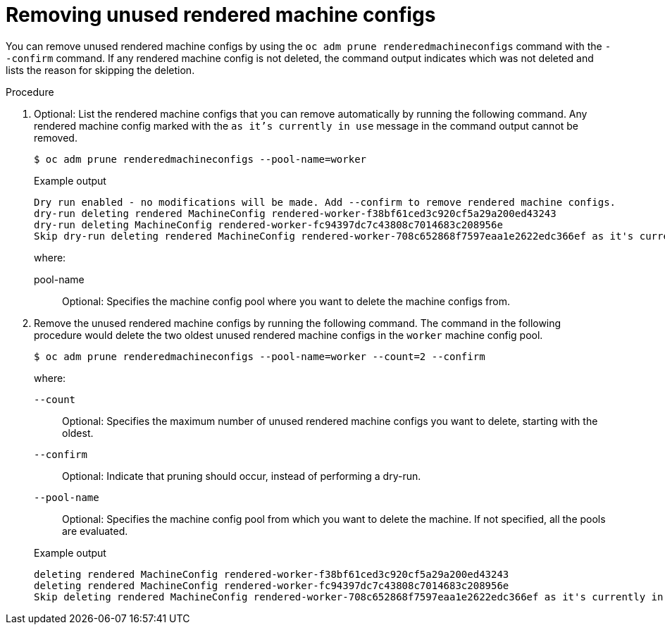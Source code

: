 // Module included in the following assemblies:
//
// * post_installation_configuration/machine-configuration-tasks.adoc

:_mod-docs-content-type: PROCEDURE
[id="machineconfig-garbage-collect-removing_{context}"]
= Removing unused rendered machine configs

You can remove unused rendered machine configs by using the `oc adm prune renderedmachineconfigs` command with the `--confirm` command.  If any rendered machine config is not deleted, the command output indicates which was not deleted and lists the reason for skipping the deletion.

.Procedure

. Optional: List the rendered machine configs that you can remove automatically by running the following command. Any rendered machine config marked with the `as it's currently in use` message in the command output cannot be removed.
+
[source,terminal]
----
$ oc adm prune renderedmachineconfigs --pool-name=worker
----
+
.Example output
[source,terminal]
----
Dry run enabled - no modifications will be made. Add --confirm to remove rendered machine configs.
dry-run deleting rendered MachineConfig rendered-worker-f38bf61ced3c920cf5a29a200ed43243
dry-run deleting MachineConfig rendered-worker-fc94397dc7c43808c7014683c208956e
Skip dry-run deleting rendered MachineConfig rendered-worker-708c652868f7597eaa1e2622edc366ef as it's currently in use
----
+
--
where:

pool-name:: Optional: Specifies the machine config pool where you want to delete the machine configs from.
--

. Remove the unused rendered machine configs by running the following command. The command in the following procedure would delete the two oldest unused rendered machine configs in the `worker` machine config pool.
+
[source,terminal]
----
$ oc adm prune renderedmachineconfigs --pool-name=worker --count=2 --confirm
----
+
--
where:

`--count`:: Optional: Specifies the maximum number of unused rendered machine configs you want to delete, starting with the oldest.

`--confirm`:: Optional: Indicate that pruning should occur, instead of performing a dry-run.

`--pool-name`:: Optional: Specifies the machine config pool from which you want to delete the machine. If not specified, all the pools are evaluated.
--
+
.Example output
[source,terminal]
----
deleting rendered MachineConfig rendered-worker-f38bf61ced3c920cf5a29a200ed43243
deleting rendered MachineConfig rendered-worker-fc94397dc7c43808c7014683c208956e
Skip deleting rendered MachineConfig rendered-worker-708c652868f7597eaa1e2622edc366ef as it's currently in use
----
